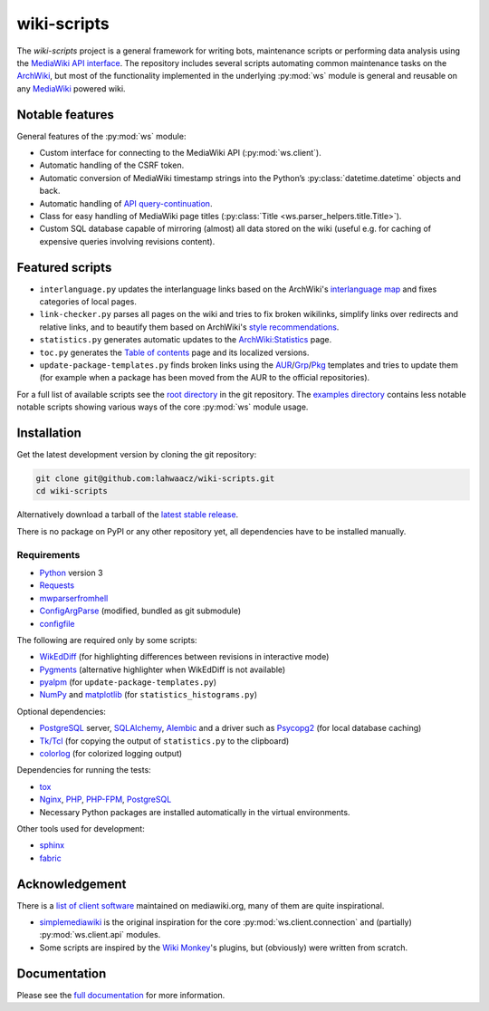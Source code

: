 wiki-scripts
============

.. after-top-level-title

The `wiki-scripts` project is a general framework for writing bots, maintenance
scripts or performing data analysis using the `MediaWiki API interface`_. The
repository includes several scripts automating common maintenance tasks on the
`ArchWiki`_, but most of the functionality implemented in the underlying
:py:mod:`ws` module is general and reusable on any `MediaWiki`_ powered wiki.

.. _ArchWiki: https://wiki.archlinux.org
.. _MediaWiki: https://www.mediawiki.org/wiki/MediaWiki
.. _MediaWiki API interface: https://www.mediawiki.org/wiki/API

Notable features
----------------

General features of the :py:mod:`ws` module:

- Custom interface for connecting to the MediaWiki API (:py:mod:`ws.client`).
- Automatic handling of the CSRF token.
- Automatic conversion of MediaWiki timestamp strings into the Python’s
  :py:class:`datetime.datetime` objects and back.
- Automatic handling of `API query-continuation`_.
- Class for easy handling of MediaWiki page titles
  (:py:class:`Title <ws.parser_helpers.title.Title>`).
- Custom SQL database capable of mirroring (almost) all data stored on the wiki
  (useful e.g. for caching of expensive queries involving revisions content).

.. _API query-continuation: https://www.mediawiki.org/wiki/API:Query#Continuing_queries

Featured scripts
----------------

- ``interlanguage.py``
  updates the interlanguage links based on the ArchWiki's `interlanguage map`_
  and fixes categories of local pages.
- ``link-checker.py``
  parses all pages on the wiki and tries to fix broken wikilinks, simplify
  links over redirects and relative links, and to beautify them based on
  ArchWiki's `style recommendations`_.
- ``statistics.py``
  generates automatic updates to the `ArchWiki:Statistics`_ page.
- ``toc.py``
  generates the `Table of contents`_ page and its localized versions.
- ``update-package-templates.py``
  finds broken links using the `AUR`_/`Grp`_/`Pkg`_ templates and tries to
  update them (for example when a package has been moved from the AUR to the
  official repositories).

For a full list of available scripts see the `root directory`_ in the git
repository. The `examples directory`_ contains less notable notable scripts
showing various ways of the core :py:mod:`ws` module usage.

.. _`interlanguage map`: https://wiki.archlinux.org/index.php/Help:I18n
.. _`style recommendations`: https://wiki.archlinux.org/index.php/Help:Style
.. _`ArchWiki:Statistics`: https://wiki.archlinux.org/index.php/ArchWiki:Statistics
.. _`Table of contents`: https://wiki.archlinux.org/index.php/Table_of_contents
.. _`AUR`: https://wiki.archlinux.org/index.php/Template:AUR
.. _`Grp`: https://wiki.archlinux.org/index.php/Template:Grp
.. _`Pkg`: https://wiki.archlinux.org/index.php/Template:Pkg
.. _`root directory`: https://github.com/lahwaacz/wiki-scripts
.. _`examples directory`: https://github.com/lahwaacz/wiki-scripts/blob/master/examples

Installation
------------

Get the latest development version by cloning the git repository:

.. code::

    git clone git@github.com:lahwaacz/wiki-scripts.git
    cd wiki-scripts

Alternatively download a tarball of the `latest stable release`_.

There is no package on PyPI or any other repository yet, all dependencies have
to be installed manually.

.. _latest stable release: https://github.com/lahwaacz/wiki-scripts/releases/latest

Requirements
............

- `Python`_ version 3
- `Requests`_
- `mwparserfromhell`_
- `ConfigArgParse`_ (modified, bundled as git submodule)
- `configfile`_

.. _Python: https://www.python.org/
.. _Requests: http://python-requests.org
.. _mwparserfromhell: https://github.com/earwig/mwparserfromhell
.. _ConfigArgParse: https://github.com/lahwaacz/ConfigArgParse/tree/config_files_without_merging
.. _configfile: https://github.com/kynikos/lib.py.configfile

The following are required only by some scripts:

- `WikEdDiff`_ (for highlighting differences between revisions in interactive
  mode)
- `Pygments`_ (alternative highlighter when WikEdDiff is not available)
- `pyalpm`_ (for ``update-package-templates.py``)
- `NumPy`_ and `matplotlib`_ (for ``statistics_histograms.py``)

.. _WikEdDiff: https://github.com/lahwaacz/python-wikeddiff
.. _Pygments: http://pygments.org/
.. _pyalpm: https://projects.archlinux.org/users/remy/pyalpm.git/
.. _NumPy: http://www.numpy.org/
.. _matplotlib: http://matplotlib.org/

Optional dependencies:

- `PostgreSQL`_ server, `SQLAlchemy`_, `Alembic`_ and a driver such as
  `Psycopg2`_ (for local database caching)
- `Tk/Tcl`_ (for copying the output of ``statistics.py`` to the clipboard)
- `colorlog`_ (for colorized logging output)

.. _PostgreSQL: https://www.postgresql.org/
.. _SQLAlchemy: http://www.sqlalchemy.org/
.. _Alembic: http://alembic.zzzcomputing.com/en/latest/
.. _Psycopg2: http://initd.org/psycopg/
.. _Tk/Tcl: https://docs.python.org/3.4/library/tk.html
.. _colorlog: https://github.com/borntyping/python-colorlog

Dependencies for running the tests:

- `tox`_
- `Nginx`_, `PHP`_, `PHP-FPM`_, `PostgreSQL`_
- Necessary Python packages are installed automatically in the virtual
  environments.

.. _tox: https://testrun.org/tox/latest/
.. _Nginx: http://nginx.org/
.. _PHP: http://php.net/
.. _PHP-FPM: https://php-fpm.org/

Other tools used for development:

- `sphinx`_
- `fabric`_

.. _sphinx: http://sphinx-doc.org/
.. _fabric: http://www.fabfile.org/

Acknowledgement
---------------

There is a `list of client software`_ maintained on mediawiki.org, many of them
are quite inspirational.

- `simplemediawiki`_ is the original inspiration for the core
  :py:mod:`ws.client.connection` and (partially) :py:mod:`ws.client.api` modules.
- Some scripts are inspired by the `Wiki Monkey`_'s plugins, but (obviously) were
  written from scratch.

.. _list of client software: https://www.mediawiki.org/wiki/API:Client_code#Python
.. _simplemediawiki: https://github.com/ianweller/python-simplemediawiki
.. _Wiki Monkey: https://github.com/kynikos/wiki-monkey

.. before-documentation-section

Documentation
-------------

Please see the `full documentation <http://lahwaacz.github.io/wiki-scripts/>`_
for more information.
